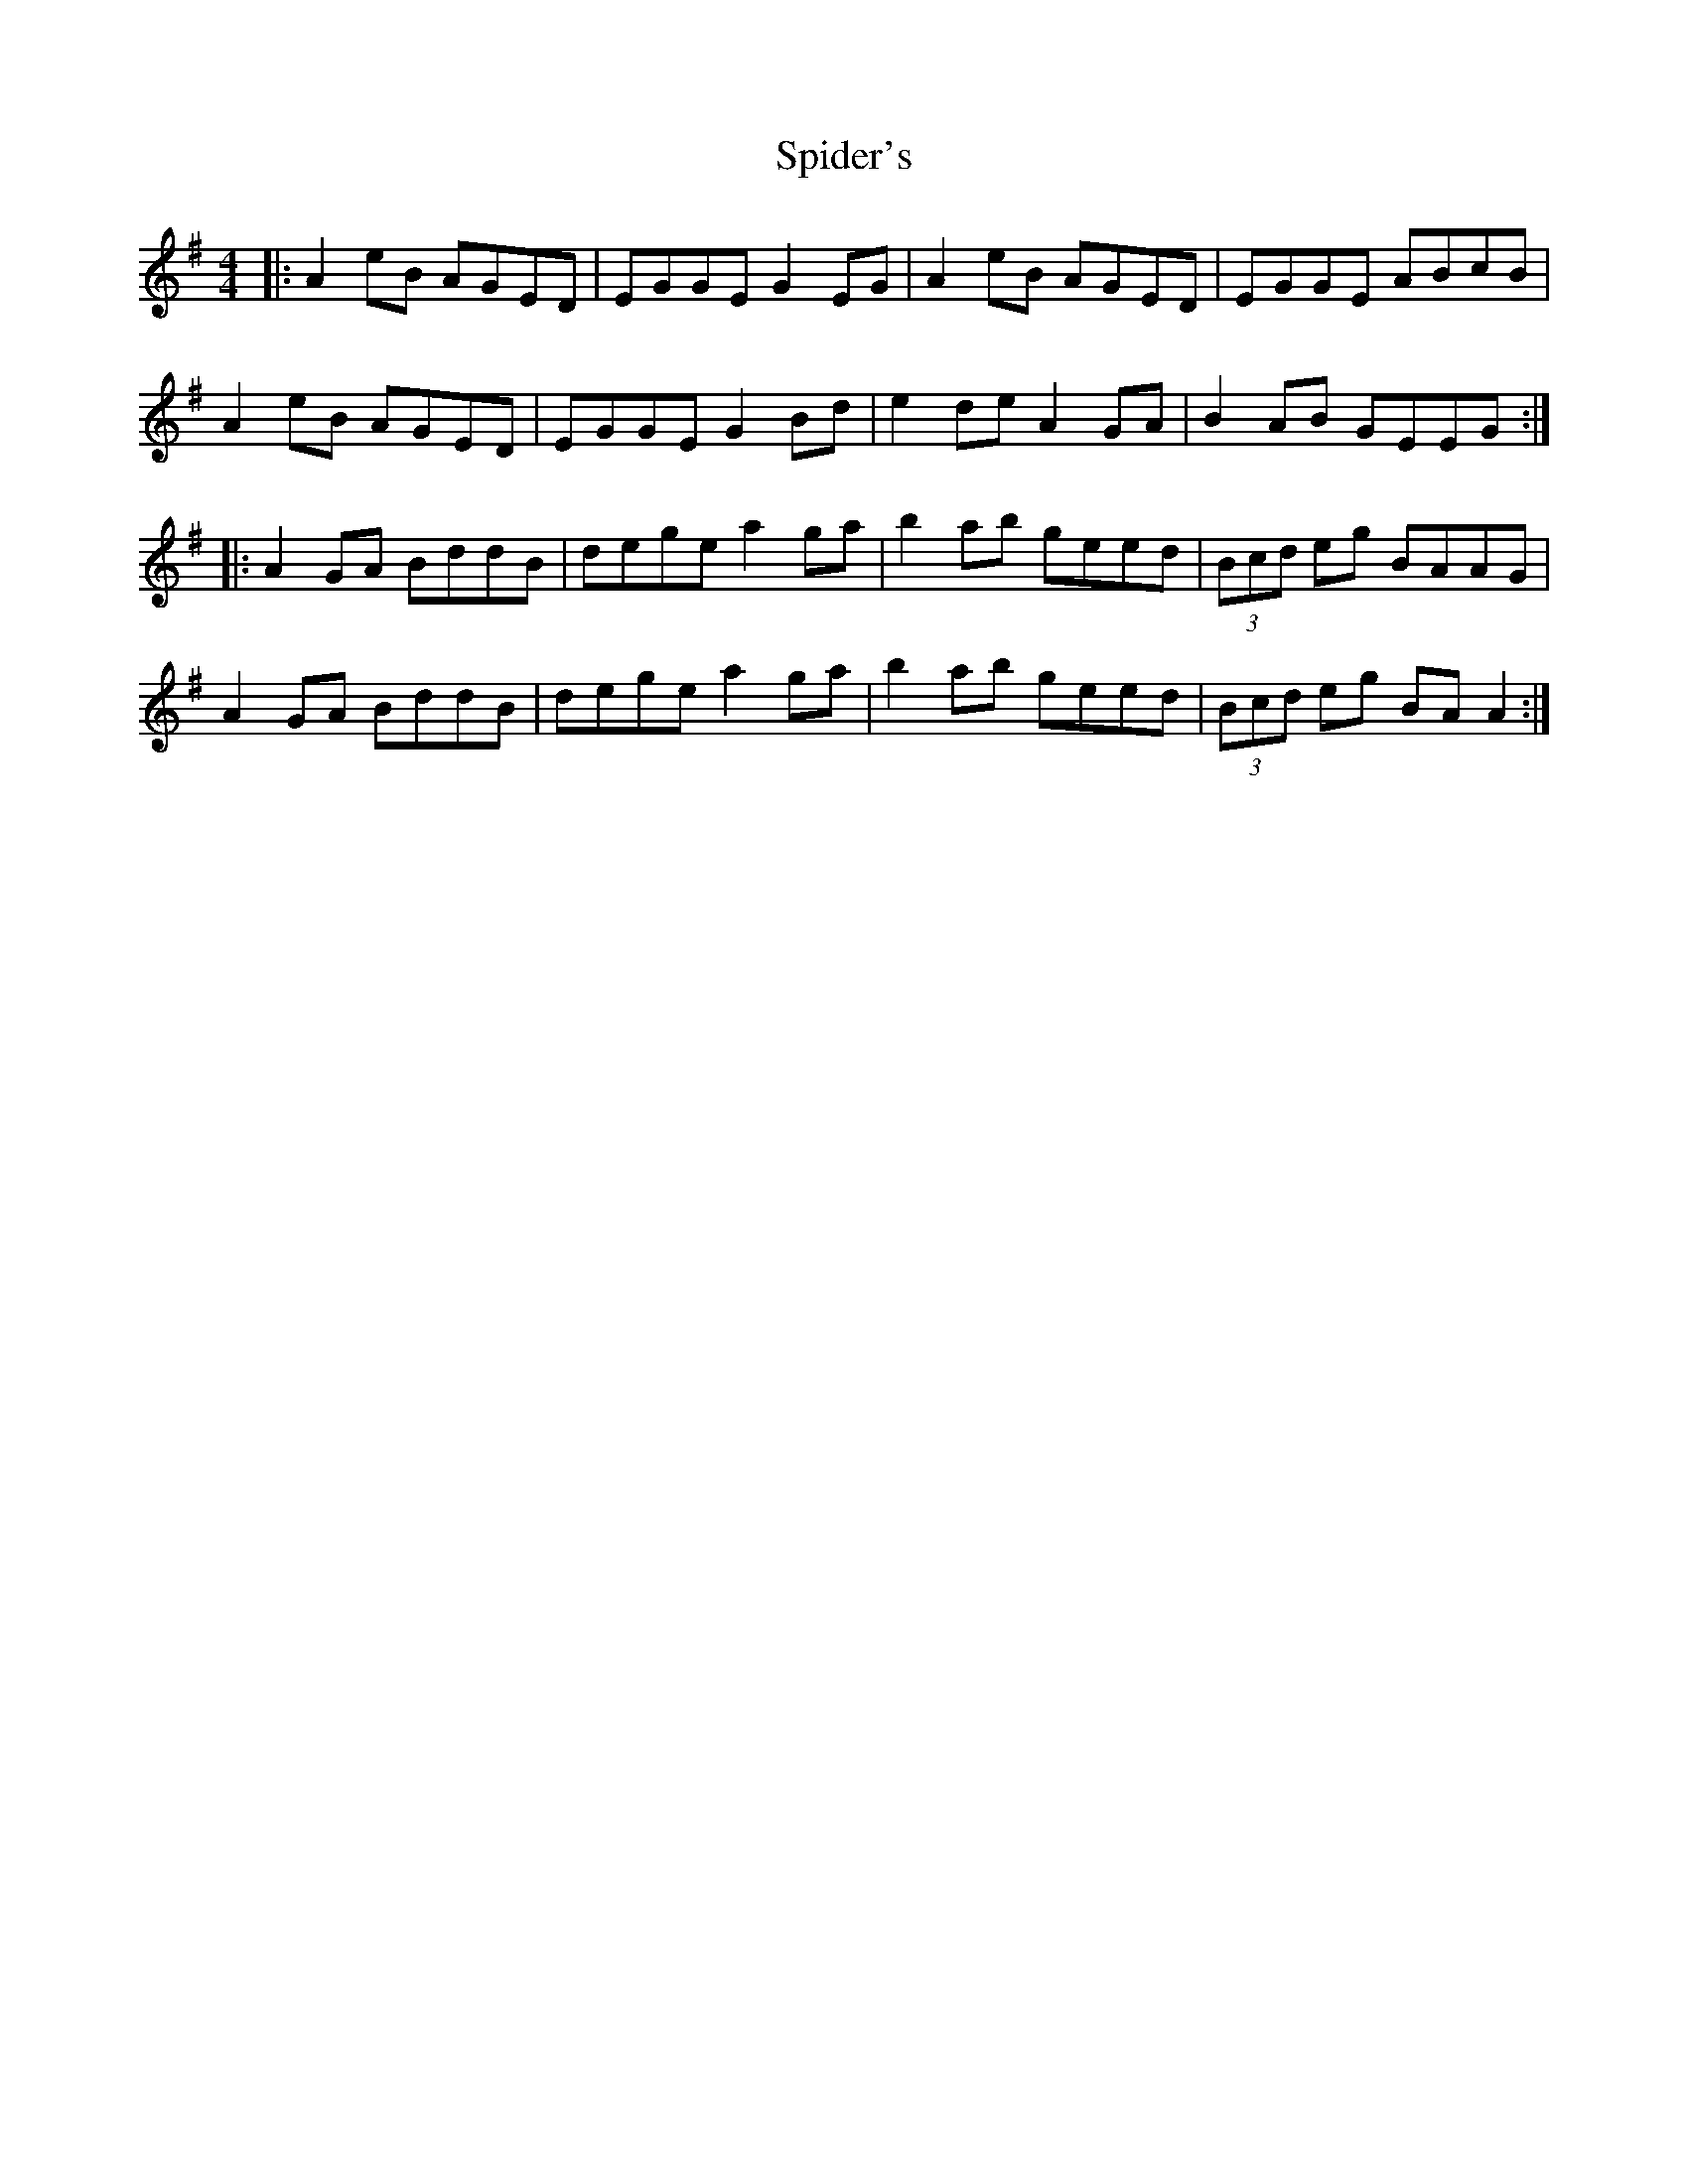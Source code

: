 X: 38033
T: Spider's
R: reel
M: 4/4
K: Adorian
|:A2eB AGED|EGGE G2EG|A2eB AGED|EGGE ABcB|
A2eB AGED|EGGE G2Bd|e2de A2GA|B2AB GEEG:|
|:A2GA BddB|dege a2ga|b2ab geed|(3Bcd eg BAAG|
A2GA BddB|dege a2ga|b2ab geed|(3Bcd eg BA A2:|


